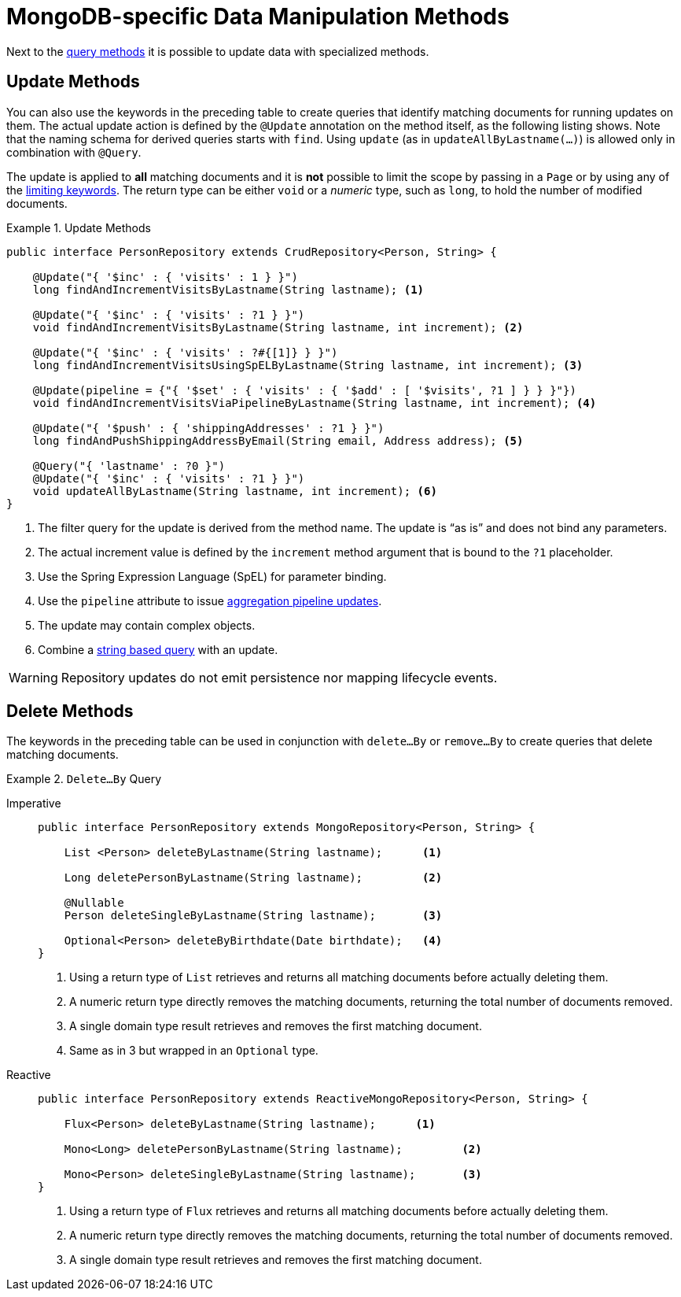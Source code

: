 [[mongodb.repositories.queries]]
= MongoDB-specific Data Manipulation Methods

Next to the xref:mongodb/repositories/query-methods.adoc[query methods] it is possible to update data with specialized methods.

[[mongodb.repositories.queries.update]]
== Update Methods

You can also use the keywords in the preceding table to create queries that identify matching documents for running updates on them.
The actual update action is defined by the `@Update` annotation on the method itself, as the following listing shows.
Note that the naming schema for derived queries starts with `find`.
Using `update` (as in `updateAllByLastname(...)`) is allowed only in combination with `@Query`.

The update is applied to *all* matching documents and it is *not* possible to limit the scope by passing in a `Page` or by using any of the <<repositories.limit-query-result,limiting keywords>>.
The return type can be either `void` or a _numeric_ type, such as `long`, to hold the number of modified documents.

.Update Methods
====
[source,java]
----
public interface PersonRepository extends CrudRepository<Person, String> {

    @Update("{ '$inc' : { 'visits' : 1 } }")
    long findAndIncrementVisitsByLastname(String lastname); <1>

    @Update("{ '$inc' : { 'visits' : ?1 } }")
    void findAndIncrementVisitsByLastname(String lastname, int increment); <2>

    @Update("{ '$inc' : { 'visits' : ?#{[1]} } }")
    long findAndIncrementVisitsUsingSpELByLastname(String lastname, int increment); <3>

    @Update(pipeline = {"{ '$set' : { 'visits' : { '$add' : [ '$visits', ?1 ] } } }"})
    void findAndIncrementVisitsViaPipelineByLastname(String lastname, int increment); <4>

    @Update("{ '$push' : { 'shippingAddresses' : ?1 } }")
    long findAndPushShippingAddressByEmail(String email, Address address); <5>

    @Query("{ 'lastname' : ?0 }")
    @Update("{ '$inc' : { 'visits' : ?1 } }")
    void updateAllByLastname(String lastname, int increment); <6>
}
----

<1> The filter query for the update is derived from the method name.
The update is "`as is`" and does not bind any parameters.
<2> The actual increment value is defined by the `increment` method argument that is bound to the `?1` placeholder.
<3> Use the Spring Expression Language (SpEL) for parameter binding.
<4> Use the `pipeline` attribute to issue xref:mongodb/template-crud-operations.adoc#mongo-template.aggregation-update[aggregation pipeline updates].
<5> The update may contain complex objects.
<6> Combine a xref:mongodb/repositories/repositories.adoc#mongodb.repositories.queries.json-based[string based query] with an update.
====

WARNING: Repository updates do not emit persistence nor mapping lifecycle events.

[[mongodb.repositories.queries.delete]]
== Delete Methods

The keywords in the preceding table can be used in conjunction with `delete…By` or `remove…By` to create queries that delete matching documents.

.`Delete…By` Query
[tabs]
======
Imperative::
+
[source,java,indent=0,subs="verbatim,quotes",role="primary"]
----
public interface PersonRepository extends MongoRepository<Person, String> {

    List <Person> deleteByLastname(String lastname);      <1>

    Long deletePersonByLastname(String lastname);         <2>

    @Nullable
    Person deleteSingleByLastname(String lastname);       <3>

    Optional<Person> deleteByBirthdate(Date birthdate);   <4>
}
----
<1> Using a return type of `List` retrieves and returns all matching documents before actually deleting them.
<2> A numeric return type directly removes the matching documents, returning the total number of documents removed.
<3> A single domain type result retrieves and removes the first matching document.
<4> Same as in 3 but wrapped in an `Optional` type.

Reactive::
+
[source,java,indent=0,subs="verbatim,quotes",role="secondary"]
----
public interface PersonRepository extends ReactiveMongoRepository<Person, String> {

    Flux<Person> deleteByLastname(String lastname);      <1>

    Mono<Long> deletePersonByLastname(String lastname);         <2>

    Mono<Person> deleteSingleByLastname(String lastname);       <3>
}
----
<1> Using a return type of `Flux` retrieves and returns all matching documents before actually deleting them.
<2> A numeric return type directly removes the matching documents, returning the total number of documents removed.
<3> A single domain type result retrieves and removes the first matching document.
======
